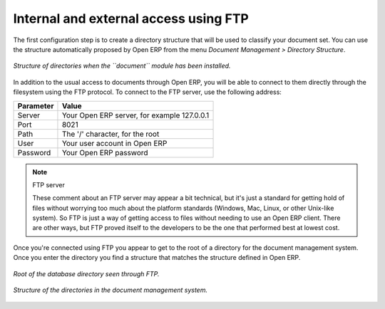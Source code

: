 
.. index:: FTP

Internal and external access using FTP
---------------------------------------
.. index:: Directory

The first configuration step is to create a directory structure that will be used to classify your document set. You can use the structure automatically proposed by Open ERP from the menu *Document Management > Directory Structure*.

.. figure::  images/document_structure.png
   :align: center

   *Structure of directories when the ``document`` module has been installed.*

In addition to the usual access to documents through Open ERP, you will be able to connect to them directly through the filesystem using the FTP protocol. To connect to the FTP server, use the following address:

========= ===========================================
Parameter Value
========= ===========================================
Server    Your Open ERP server, for example 127.0.0.1
Port      8021
Path      The '/' character, for the root
User      Your user account in Open ERP
Password  Your Open ERP password
========= ===========================================

.. note:: FTP server 

   These comment about an FTP server may appear a bit technical, but 
   it's just a standard for getting hold of files without worrying too much about the platform standards (Windows, Mac, Linux, or other Unix-like system). 
   So FTP is just a way of getting access to files without needing to use an Open ERP client. 
   There are other ways, but FTP proved itself to the developers to be the one that performed best at lowest cost.

Once you're connected using FTP you appear to get to the root of a directory for the document management system. Once you enter the directory you find a structure that matches the structure defined in Open ERP.

.. figure::  images/document_ftp_structure_root.png
   :align: center

   *Root of the database directory seen through FTP.*

.. figure::  images/document_ftp_structure_tree.png
   :align: center

   *Structure of the directories in the document management system.*


.. Copyright © Open Object Press. All rights reserved.

.. You may take electronic copy of this publication and distribute it if you don't
.. change the content. You can also print a copy to be read by yourself only.

.. We have contracts with different publishers in different countries to sell and
.. distribute paper or electronic based versions of this book (translated or not)
.. in bookstores. This helps to distribute and promote the Open ERP product. It
.. also helps us to create incentives to pay contributors and authors using author
.. rights of these sales.

.. Due to this, grants to translate, modify or sell this book are strictly
.. forbidden, unless Tiny SPRL (representing Open Object Presses) gives you a
.. written authorisation for this.

.. Many of the designations used by manufacturers and suppliers to distinguish their
.. products are claimed as trademarks. Where those designations appear in this book,
.. and Open ERP Press was aware of a trademark claim, the designations have been
.. printed in initial capitals.

.. While every precaution has been taken in the preparation of this book, the publisher
.. and the authors assume no responsibility for errors or omissions, or for damages
.. resulting from the use of the information contained herein.

.. Published by Open ERP Press, Grand Rosière, Belgium

